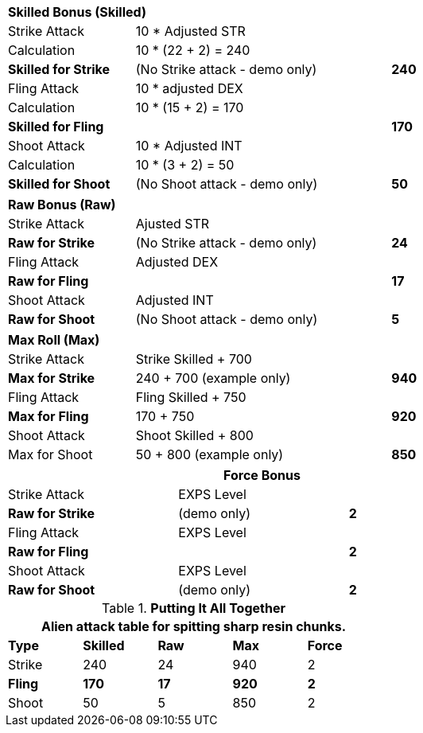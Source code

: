 // CH09 table attribute bonuses new for 6.0
[width="75%",cols="4*<",frame="all", stripes="even"]
|===

4+<s|Skilled Bonus (Skilled)

|Strike Attack
3+<|10 * Adjusted STR

|Calculation
3+<|10 * (22 + 2) = 240

s|Skilled for Strike
2+|(No Strike attack - demo only)
>s|240

|Fling Attack
3+<|10 * adjusted DEX

|Calculation
3+<|10 * (15 + 2) = 170

s|Skilled for Fling
2+|
>s|170

|Shoot Attack
3+<|10 * Adjusted INT

|Calculation
3+<|10 * (3 + 2) = 50

s|Skilled for Shoot
2+|(No Shoot attack - demo only)
>s|50
|===

[width="75%",cols="4*<",frame="all", stripes="even"]
|===

4+<s|Raw Bonus (Raw)

|Strike Attack
3+<|Ajusted STR

s|Raw for Strike
2+<|(No Strike attack - demo only)
>s|24 


|Fling Attack
3+<|Adjusted DEX

s|Raw for Fling
2+|
>s|17

|Shoot Attack
3+<|Adjusted INT

s|Raw for Shoot
2+|(No Shoot attack - demo only)
>s|5
|===

[width="75%",cols="4*<",frame="all", stripes="even"]
|===

4+<s|Max Roll (Max)

|Strike Attack
3+<|Strike Skilled + 700

s|Max for Strike
2+<|240 + 700 (example only)
>s|940 


|Fling Attack
3+<|Fling Skilled + 750

s|Max for Fling
2+<|170 + 750
>s|920

|Shoot Attack
3+<|Shoot Skilled + 800

|Max for Shoot
2+<|50 + 800 (example only)
>s|850 
|===


[width="75%",cols="<,^,^",frame="all", stripes="even"]
|===
3+<s|Force Bonus

|Strike Attack
2+<|EXPS Level

s|Raw for Strike
<|(demo only)
>s|2 


|Fling Attack
2+<|EXPS Level

s|Raw for Fling
|
>s|2

|Shoot Attack
2+<|EXPS Level

s|Raw for Shoot
<|(demo only)
>s|2

|===

.*Putting It All Together*
[width="55%",cols="5*^",frame="all", stripes="even", grid="all"]
|===
5+<|Alien attack table for spitting sharp resin chunks.

s|Type
s|Skilled
s|Raw
s|Max
s|Force


|Strike
|240
|24
|940
|2


s|Fling
s|170
s|17
s|920
s|2


|Shoot
|50
|5
|850
|2

|===